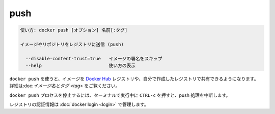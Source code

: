 .. -*- coding: utf-8 -*-
.. URL: https://docs.docker.com/engine/reference/commandline/push/
.. SOURCE: https://github.com/docker/docker/blob/master/docs/reference/commandline/push.md
   doc version: 1.12
      https://github.com/docker/docker/commits/master/docs/reference/commandline/push.md
.. check date: 2016/06/16
.. Commits on May 22, 2016 ea98cf74aad3c2633268d5a0b8a2f80b331ddc0b
.. -------------------------------------------------------------------

.. push

=======================================
push
=======================================

.. code-block:: bash

   使い方: docker push [オプション] 名前[:タグ]
   
   イメージやリポジトリをレジストリに送信 (push)
   
     --disable-content-trust=true   イメージの署名をスキップ
     --help                         使い方の表示

.. Use docker push to share your images to the Docker Hub registry or to a self-hosted one. Read more about valid image names and tags.

``docker push`` を使うと、イメージを `Docker Hub <https://hub.docker.com/>`_ レジストリや、自分で作成したレジストリで共有できるようになります。 詳細は:doc:`イメージ名とタグ <tag>` をご覧ください。

.. Killing the docker push process, for example by pressing CTRL-c while it is running in a terminal, will terminate the push operation.

``docker push`` プロセスを停止するには、ターミナルで実行中に ``CTRL-c`` を押すと、push 処理を中断します。

.. Registry credentials are managed by docker login.

レジストリの認証情報は :doc:`docker login <login>` で管理します。


.. seealso:: 

   push
      https://docs.docker.com/engine/reference/commandline/push/
